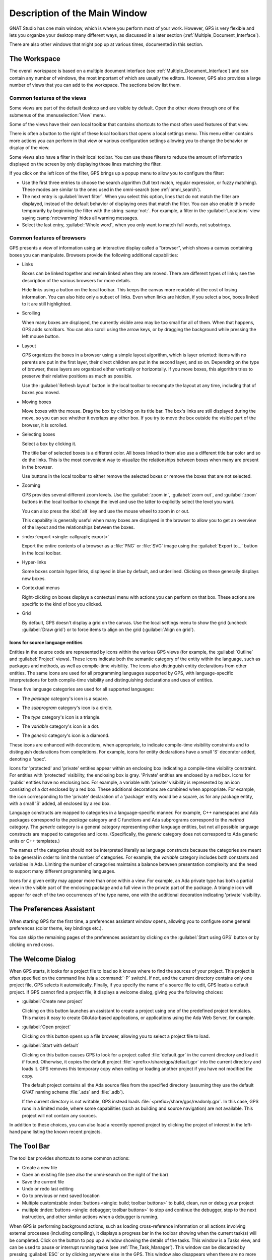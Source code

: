 .. index:: windows; main

******************************
Description of the Main Window
******************************

.. image:: gps-main-window.png

GNAT Studio has one main window, which is where you perform
most of your work.  However, GPS is very flexible and lets you
organize your desktop many different ways, as discussed in a later section
(:ref:`Multiple_Document_Interface`).

There are also other windows that might pop up at various times, documented
in this section.


.. _The_Work_Space:

The Workspace
=============

.. index:: windows; workspace
.. index:: see: desktop; Multiple Document Interface
.. index:: see: MDI; Multiple Document Interface
.. index:: Multiple Document Interface

The overall workspace is based on a multiple document interface (see
:ref:`Multiple_Document_Interface`) and can contain any number of windows,
the most important of which are usually the editors. However, GPS also
provides a large number of views that you can add to the workspace. The
sections below list them.

Common features of the views
----------------------------

.. index:: menu; tools
.. index:: menu; tools --> views

Some views are part of the default desktop and are visible by default.
Open the other views through one of the submenus of the
:menuselection:`View` menu.

.. index:: windows; local toolbar

Some of the views have their own local toolbar that contains shortcuts to
the most often used features of that view.

.. index:: windows; local settings menu

There is often a button to the right of these local toolbars that opens a
local settings menu. This menu either contains more actions you can perform
in that view or various configuration settings allowing you to change the
behavior or display of the view.

.. index:: windows; filter

Some views also have a filter in their local toolbar.  You can use these
filters to reduce the amount of information displayed on the screen by only
displaying those lines matching the filter.

If you click on the left icon of the filter, GPS brings up a popup menu to
allow you to configure the filter:

* Use the first three entries to choose the search algorithm (full text
  match, regular expression, or fuzzy matching). These modes are similar to
  the ones used in the omni-search (see :ref:`omni_search`).

* The next entry is :guilabel:`Invert filter`. When you select this
  option, lines that do not match the filter are displayed, instead of
  the default behavior of displaying ones that match the filter.  You
  can also enable this mode temporarily by beginning the filter with
  the string :samp:`not:`. For example, a filter in the
  :guilabel:`Locations` view saying :samp:`not:warning` hides all warning
  messages.

* Select the last entry, :guilabel:`Whole word`, when you only want to
  match full words, not substrings.


.. _browsers_features:

Common features of browsers
---------------------------

GPS presents a view of information using an interactive display called a
"browser", which shows a canvas containing boxes you can manipulate.
Browsers provide the following additional capabilities:

* Links

  Boxes can be linked together and remain linked when they are moved.  There
  are different types of links; see the description of the various browsers
  for more details.

  Hide links using a button on the local toolbar. This keeps the
  canvas more readable at the cost of losing information.  You can also
  hide only a subset of links. Even when links are hidden, if you select a
  box, boxes linked to it are still highlighted.

* Scrolling

  When many boxes are displayed, the currently visible area may be too
  small for all of them.  When that happens, GPS adds scrollbars. You can
  also scroll using the arrow keys, or by dragging the background while
  pressing the left mouse button.

* Layout

  GPS organizes the boxes in a browser using a simple layout algorithm,
  which is layer oriented: items with no parents are put in the first
  layer, their direct children are put in the second layer, and so
  on. Depending on the type of browser, these layers are organized either
  vertically or horizontally.  If you move boxes, this algorithm tries to
  preserve their relative positions as much as possible.

  Use the :guilabel:`Refresh layout` button in the local toolbar to
  recompute the layout at any time, including that of boxes you moved.

* Moving boxes

  Move boxes with the mouse. Drag the box by clicking on its title
  bar. The box's links are still displayed during the move, so you can see
  whether it overlaps any other box. If you try to move the box outside the
  visible part of the browser, it is scrolled.

* Selecting boxes

  Select a box by clicking it.

  The title bar of selected boxes is a different color.  All boxes linked
  to them also use a different title bar color and so do the links. This is
  the most convenient way to visualize the relationships between boxes when
  many are present in the browser.

  Use buttons in the local toolbar to either remove the selected boxes or
  remove the boxes that are not selected.

* Zooming

  GPS provides several different zoom levels.  Use the
  :guilabel:`zoom in`, :guilabel:`zoom out`, and :guilabel:`zoom` buttons in
  the local toolbar to change the level and use the latter to explicitly
  select the level you want.

  You can also press the :kbd:`alt` key and use the mouse wheel to zoom in
  or out.

  This capability is generally useful when many boxes are displayed in the
  browser to allow you to get an overview of the layout and the
  relationships between the boxes.

* :index:`export <single: callgraph; export>`

  Export the entire contents of a browser as a :file:`PNG` or
  :file:`SVG` image using the :guilabel:`Export to...` button in the
  local toolbar.

* Hyper-links

  Some boxes contain hyper links, displayed in blue by default, and
  underlined.  Clicking on these generally displays new boxes.

* Contextual menus

  Right-clicking on boxes displays a contextual menu with actions you can
  perform on that box.  These actions are specific to the kind of box you
  clicked.

* Grid

  By default, GPS doesn't display a grid on the canvas. Use the local settings
  menu to show the grid (uncheck :guilabel:`Draw grid`) or to force items to
  align on the grid (:guilabel:`Align on grid`).

Icons for source language entities
__________________________________

Entities in the source code are represented by icons within the various GPS
views (for example, the :guilabel:`Outline` and :guilabel:`Project` views).
These icons indicate both the semantic category of the entity within the
language, such as packages and methods, as well as compile-time visibility.
The icons also distinguish entity declarations from other entities.  The
same icons are used for all programming languages supported by GPS, with
language-specific interpretations for both compile-time visibility and
distinguishing declarations and uses of entities.

These five language categories are used for all supported languages:

* The *package* category's icon is a square.

  .. image:: square_x.png

* The *subprogram* category's icon is a circle.

  .. image:: circle_x.png

* The *type* category's icon is a triangle.

  .. image:: triangle_x.png

* The *variable* category's icon is a dot.

  .. image:: dot_x.png

* The *generic* category's icon is a diamond.

  .. image:: diamond_x.png

These icons are enhanced with decorations, when appropriate, to indicate
compile-time visibility constraints and to distinguish declarations from
completions. For example, icons for entity declarations have a small 'S'
decorator added, denoting a 'spec'.

Icons for 'protected' and 'private' entities appear within an enclosing box
indicating a compile-time visibility constraint. For entities with
'protected' visibility, the enclosing box is gray.  'Private' entities are
enclosed by a red box.  Icons for 'public' entities have no enclosing
box. For example, a variable with 'private' visibility is represented by an
icon consisting of a dot enclosed by a red box.  These additional
decorations are combined when appropriate. For example, the icon
corresponding to the 'private' declaration of a 'package' entity would be a
square, as for any package entity, with a small 'S' added, all enclosed by
a red box.

Language constructs are mapped to categories in a language-specific manner.
For example, C++ namespaces and Ada packages correspond to the *package*
category and C functions and Ada subprograms correspond to the *method*
category.  The *generic* category is a general category representing other
language entities, but not all possible language constructs are mapped to
categories and icons.  (Specifically, the *generic* category does not
correspond to Ada generic units or C++ templates.)

The names of the categories should not be interpreted literally as language
constructs because the categories are meant to be general in order to limit
the number of categories.  For example, the *variable* category includes
both constants and variables in Ada. Limiting the number of categories
maintains a balance between presentation complexity and the need to support
many different programming languages.

Icons for a given entity may appear more than once within a view. For
example, an Ada private type has both a partial view in the visible part of
the enclosing package and a full view in the private part of the package.
A triangle icon will appear for each of the two occurrences of the type
name, one with the additional decoration indicating 'private' visibility.

.. index:: preferences assistant
.. index:: windows; preferences assistant
.. _The_Preferences_Assistant:


The Preferences Assistant
=========================

.. image:: preferences_assistant.png

When starting GPS for the first time, a preferences assistant window opens,
allowing you to configure some general preferences (color theme, key bindings
etc.).

You can skip the remaining pages of the preferences assistant by clicking on
the :guilabel:`Start using GPS` button or by clicking on red cross.

.. index:: welcome dialog
.. index:: windows; welcome dialog
.. _The_Welcome_Dialog:


The Welcome Dialog
==================

.. image:: welcome.png
.. index:: command line; -P
.. index:: project; startup

When GPS starts, it looks for a project file to load so it knows where to
find the sources of your project. This project is often specified on the
command line (via a :command:`-P` switch).  If not, and the current
directory contains only one project file, GPS selects it automatically.
Finally, if you specify the name of a source file to edit, GPS loads a
default project.  If GPS cannot find a project file, it displays a welcome
dialog, giving you the following choices:

* :guilabel:`Create new project`

  Clicking on this button launches an assistant to create a project using one
  of the predefined project templates. This makes it easy to create GtkAda-based
  applications, or applications using the Ada Web Server, for example.

.. index:: project; load existing project

* :guilabel:`Open project`

  Clicking on this button opens up a file browser, allowing you to select
  a project file to load.

.. index:: project; default

* :guilabel:`Start with default`

  Clicking on this button causes GPS to look for a project called
  :file:`default.gpr` in the current directory and load it if found. Otherwise,
  it copies the default project :file:`<prefix>/share/gps/default.gpr` into the
  current directory and loads it. GPS removes this temporary copy when exiting
  or loading another project if you have not modified the copy.

  The default project contains all the Ada source files from the specified
  directory (assuming they use the default GNAT naming scheme :file:`.ads` and
  :file:`.adb`).

  If the current directory is not writable, GPS instead loads
  :file:`<prefix>/share/gps/readonly.gpr`. In this case, GPS runs in a limited
  mode, where some capabilities (such as building and source navigation) are not
  available. This project will not contain any sources.

In addition to these choices, you can also load a recently opened project by
clicking the project of interest in the left-hand pane listing the known recent
projects.

.. index:: tool bar
.. _The_Tool_Bar:

The Tool Bar
============

.. image:: toolbar.png
.. image:: toolbar_hud.png

The tool bar provides shortcuts to some common actions:

* Create a new file
* Open an existing file (see also the omni-search on the right of the bar)
* Save the current file
* Undo or redo last editing
* Go to previous or next saved location

* Multiple customizable
  :index:`buttons <single: build; toolbar buttons>`
  to build, clean, run or debug your project

* multiple
  :index:`buttons <single: debugger; toolbar buttons>` to stop and continue
  the debugger, step to the next instruction, and other similar actions
  when a debugger is running.

.. index:: progress bar
.. index:: tool bar; progress bar

When GPS is performing background actions, such as loading cross-reference
information or all actions involving external processes (including compiling),
it displays a progress bar in the toolbar showing when the current task(s) will
be completed. Click on the button to pop up a window showing the details of
the tasks. This window is a Tasks view, and can be used to pause or interrupt
running tasks (see :ref:`The_Task_Manager`). This window can be discarded by
pressing :guilabel:`ESC` or by clicking anywhere else in the GPS. This window
also disappears when there are no more running tasks.

.. index:: omni-search
.. index:: seealso: search; omni-search
.. _omni_search:

The omni-search
===============

.. image:: omnisearch.png

The final item in the toolbar is "omni-search".  Use this to search for
text in various contexts in GPS, such as filenames (for convenient access
to source files), the entities referenced in your application, and your
code.

There are various ways to use the omni-search:

* The simplest way is to click on it and type the pattern you want to
  find. GPS immediately starts searching in the background for possible
  matching open windows, file names, entities, GPS actions, bookmarks, and
  source files. For each context, GPS display how many matches there are in
  that context but only displays the five matches with the highest score.

  Click on the name of context to search only in that context.  For
  example, if GPS shows 20 file names matching your search (while only
  displaying the five first), click on :guilabel:`file names` to view all
  20 names and exclude the results from all the other contexts.  If you
  click on the context again, GPS again displays the results from all
  contexts.

* If you are searching in a single context, GPS defines a number of actions
  to which you can bind key shortcuts via the
  :menuselection:`Edit --> Preferences...` dialog instead of using the
  above procedure. These actions are
  found in the :guilabel:`Search` category and are called :guilabel:`Global
  Search in context:`. GPS includes a :index:`menu <single: menu; Find -->
  find file in project>` for two of them by default: :menuselection:`Find -->
  Find File in Project` searches filenames, :index:`while <single: menu;
  find --> find entity>` :menuselection:`Find --> Find Entity`
  searches all entities defined in your project.


Each context displays its results slightly differently and clicking on a
result has different effects in each context. For example, clicking on a
file name opens the corresponding file, while clicking on an entity jumps
to its declaration and clicking on a bookmark displays the source file
containing the bookmark.

Press :kbd:`enter` at any point to select the top item in the list of
search results.


.. image:: omnisearch-settings.png

.. index:: menu; file --> open from project

You may have no interest in some search contexts.  Disable them by clicking
the :guilabel:`Settings` icon at the bottom-right corner of the completion
popup. The resulting dialog displays a list of all contexts to be searched;
clicking on any of the checkboxes next to the names disables searching that
context.  This list is only displayed when you started the omni-search by
clicking on it in the toolbar. If you started it via :kbd:`shift-F3` or the
equivalent :menuselection:`Find --> Find File in Project...` menu, only a
subset of the settings are displayed.

You can also reorder the contexts from this settings dialog, which affects
the order in which they are searched and displayed. We recommend keeping the
:guilabel:`Sources` context last, because it is the slowest and while GPS
is searching it, cannot search the other, faster, contexts.

In the settings dialog, you can choose whether to display a
:guilabel:`Preview` for the matches. This preview is displayed when you use
the :kbd:`down arrow` key to select some of the search results.  It
displays the corresponding source file or the details for the matching GPS
action or bookmark.  You can also select the number of results to be
displayed for each context when multiple contexts are displayed or the size
of the search field (which depends on how big your screen and the GPS
window are).

One search context looks for file names and is convenient for quickly
opening files. By default, it looks at all files found in any of the source
directories of your project, even if those files are not explicit sources of
the project (for example because they do not match the naming scheme for any
of the languages used by the project). This is often convenient because you
can easily open support files like :file:`Makefiles` or documentation, but
it can also sometimes be annoying if the source directories include too
many irrelevant files. Use the :guilabel:`Include all files from source
dirs` setting to control this behavior.

GPS allows you to choose among various search algorithms:

* :guilabel:`Full Text` checks whether the text you typed appears exactly
  as you specified it within the context (for example, a file name, the
  contents of a file, or the name of an entity).

* :guilabel:`Regular Expression` assumes the text you typed is a valid
  regular expression and searches for it. If it is not a valid regexp, it
  tries to search for the exact text (like :guilabel:`Full Text`).

* :guilabel:`Fuzzy Match` tries to find each of the characters you typed,
  in that order, but possibly with extra characters in between.  This is
  often the fastest way to search, but might requires a bit of getting used
  to. For example, the text :samp:`mypks` matches the file name
  :file:`MY_PacKage.adS` because the letters shown in upper cases are
  contained in the filename.

  When searching within source files, the algorithm is changed slightly, to
  avoid having too many matches. In that context, GPS only allows a close
  approximations between the text you typed and the text it tries to match
  (for example, one or two extra or missing characters).

Select the algorithm to use at the bottom of the popup window containing
the search results.

Once it finds a match, GPS assigns it a score, used to order the results in
the most meaningful way for you. Scoring is based on a number of criteria:

* length of the match

  For example, when searching file names, it is more likely that typing
  'foo' was intended to match 'foo.ads' than 'the_long_foo.ads'.

* the grouping of characters in the match

  As we have seen, when doing a fuzzy match GPS allows extra characters
  between the ones you typed. But the closer the ones you typed are in the
  match result, the more likely it is that this is what you were looking for.

* when was the item last selected

  If you recently selected an item (like a file name), GPS assumes you are
  more likely to want it again and raises its score.


.. index:: views; messages
.. index:: messages
.. index:: console
.. _The_Messages_View:

The :guilabel:`Messages` view
=============================

.. image:: views-messages.png

The :guilabel:`Messages` view, which is read-only, displays information and
feedback about operations, including build output, information about
processes launched, and error messages.

Its local toolbar contains buttons to :guilabel:`Clear` the contents of the
window, as well as :guilabel:`Save` and :guilabel:`Load` from files.  The
latter operation also parses those messages into the :guilabel:`Locations`
window.

The actual output of the compilation is displayed in the
:guilabel:`Messages` view but is also parsed and many of its messages are
displayed more conveniently in the :guilabel:`Locations` view (see
:ref:`The_Locations_View`).  When a compilation finishes, GPS displays the
total elapsed time.

.. index:: menu; tools --> views --> messages

You cannot close the :guilabel:`Messages` view because it might contain
important messages.  If GPS closed it, you can reopen it with the
:menuselection:`View --> Messages` menu.


.. index:: views; locations
.. _The_Locations_View:

The :guilabel:`Locations` View
==============================

.. image:: views-locations.png

GPS uses the :guilabel:`Location` view, which is also read-only, to display
a list of locations in source files (for example, when performing a global
search or displaying compilation results).

It displays a hierarchy of categories, each of which contain files, each,
in turn, containing messages at specific locations. The category describes
the type of messages (for example, search or build results).  If the full
text of a message is too large to be completely shown in the window,
placing the mouse over it pops up a tooltip window with the full text.

Each message in this window corresponds to a line in a source editor.  This
line has been highlighted and has a mark on its left side.  Clicking on a
message brings up an editor pointing to that line.

The :guilabel:`Locations` view provides a local toolbar with the following
buttons:

* :guilabel:`Clear` removes all entries from the view and, depending on
  your settings, may also close the view.

* :guilabel:`Remove` removes the currently selected category, file or
  message as well as the corresponding highlighting in the source editor.

* :guilabel:`Save` saves the contents of the view to a text file for later
  reference.  You cannot load this file back into the :guilabel:`Locations`
  view, but you can load it into the :guilabel:`Messages` view.  However,
  if you plan to reload it later, it is better to save and reload the
  contents of the :guilabel:`Messages` view instead.

* :guilabel:`Expand All` and :guilabel:`Collapse All` shows or hides all
  messages in the view.

* a filter to selectively show or hide some messages.  Filtering is done on
  the text of the message itself (the filter is either text or a regular
  expression).  You can also reverse the filter.  For example, typing
  `warning` in the filter field and reversing the filter :index:`hides
  warning messages <single: build; hiding warning messages>`

The local settings menu contains the following entries:

* :menuselection:`Sort by subcategory`

  Toggle the sorting of messages by sub-categories. This is useful for
  separating warnings from errors in build results. The error messages
  appear first. The default is to sort the message by their location.

* :menuselection:`Sort files alphabetically`

  Sort messages by filenames (sorted alphabetically). The default does not
  sort by filenames to make it easier to manipulate :guilabel:`Locations`
  view while the compilation is proceeding.  (If sorted, the messages might
  be reordered while you are trying to click on them).

* :menuselection:`Jump to first location`

  Every time a new category is created, for example, as a result of a
  compilation or search operation, the first message in that category is
  automatically selected and the corresponding editor opened, and the focus
  is given to the Locations view.

* :menuselection:`Warp around on next/previous`

  Controls the behavior of the :menuselection:`Previous tag` and
  :menuselection:`Next tag` menus (see below).

* :menuselection:`Auto close locations`

  Automatically close this window when it becomes empty.

* :menuselection:`Save locations on exit`

  Controls whether GPS should save and restore the contents of this window
  between sessions.  Be careful, because the loaded contents might not
  apply the next time.  For example, the source files have changed, or
  build errors have been fixed.  So you should not select this option if
  those conditions might apply.

* :menuselection:`Preserve messages`

  Preserve more build errors after recompiling. When the Locations view
  contains build errors, and one of the files is being recompiled, the
  Locations view will now only update the entries for that file,
  rather than removing all build errors.


.. index:: menu; navigate --> previous tag
.. index:: menu; navigate --> next tag

GPS provides two menus to navigate through the locations using the
keyboard: :menuselection:`Navigate --> Previous Tag` and
:menuselection:`Navigate --> Next Tag`. Depending on your settings, they
might wrap around after reaching the first or last message.

You can also bind key shortcuts to these menus via the :menuselection:`Edit
--> Preferences...` menu.

.. index:: codefix
.. index:: build; auto fix errors

In some cases, a wrench icon will be visible on the left of a compilation
message. See :ref:`Code_Fixing` for more information on how to take
advantage of this icon.


.. index:: project view
.. index:: windows; project view
.. _The_Project_View:

The :guilabel:`Project` view
============================

.. image:: project-view.png
.. image:: project-view-flat.png
.. index:: menu; project --> project view
.. index:: menu; tools --> views --> project

The project view displays a representation of the various components of
your project.  By default, it is displayed on the left side of the
workspace.  Select it using the :menuselection:`View --> Project` menu.

.. index:: drag-and-drop

On Windows, you can drop files (for example, from Windows Explorer) into
the project view. If you drop a project file, GPS loads it and it replaces
the current project; if you drop a source file, GPS opens it in a new
editor.

.. index:: search; interactive search in trees
.. _Interactive_Search:

The project view, combined with the file and outline view, provide an
interactive search capability allowing you to quickly search information
currently displayed.  Start typing the text to search when the view has the
focus.  Note that the contents of the :guilabel:`Project` view are computed
lazily, so not all files are known to this search capability before they have
been opened.

This search opens a small window at the bottom of the view where you can
interactively type names.  The first matching name in the tree is selected
when you type it.  Use the :kbd:`up` and :kbd:`down` keys to navigate
through all the items matching the current text.

The various components displayed in the project view are:

*projects*

  Each source file you are working with is part of a project.  Projects are
  a way to record the switches to use for the various tools as well as a
  number of other properties such as the naming schemes for the sources.
  They can be organized into a project hierarchy where a root project can
  import other projects, each with their own set of sources (see
  :ref:`The_Welcome_Dialog` for details on how projects are loaded in GPS).

  The :guilabel:`Project` view displays this project hierarchy: the top
  node is the root project of your application (usually where the source
  file that contains the main subprogram will be located). A node is
  displayed for each imported project and recursively for other imported
  projects.  If a project is imported by several projects, it may appear
  multiple times in the view,

  If you edited the :index:`project <single: projects; limited with>`
  manually and used the :command:`limited with` construct to create cycles
  in the project dependencies, the cycle will expand infinitely. For
  example, if project :file:`a` imports project :file:`b`, which in turn
  imports project :file:`a` through a :command:`limited with` clause, then
  expanding the node for :file:`a` shows :file:`b`. In turn, expanding the
  node for :file:`b` shows a node for :file:`a`, and so on.

  An icon with a pen mark is displayed if the project was modified but not
  saved yet. You can save it at any time by right-clicking the icon.  GPS
  either reminds you to save it before any compilation or saves it
  automatically, depending on your preference settings.

  GPS provides a second display for this project view, which lists all
  projects with no hierarchy: all projects appear only once in the view, at
  the top level. You may find this display useful for deep project
  hierarchies, where it can make it easier to find projects. Activate this
  display using the local settings menu to the right of the
  :guilabel:`Project` view toolbar.

  .. index:: project view; flat view

*directories*

  The files in a project are organized into several directories on
  disk. These directories are displayed under each project node in the
  :guilabel:`Project` view

  .. index:: project view; absolute paths

  You choose whether to see the absolute path names for the directories or
  paths relative to the location of the project by using the local settings
  menu :menuselection:`Show absolute paths` of the :guilabel:`Project`
  view. In all cases, the tooltip displayed when the mouse hovers over a
  file or directory shows the full path.

  Special nodes are created for object and executables directories. No
  files are shown for these.

  .. index:: Show hidden directories

  Use the local setting :guilabel:`Show hidden directories` to select the
  directories to be considered hidden. Use this to hide version control
  directories such as :file:`CVS` or :file:`.svn`.

*files*

  Source files are displayed under the node corresponding to the directory
  containing the file.  Only the source files actually belonging to the
  project (i.e. are written in a language supported by that project and
  follow its naming scheme) are visible.  For more information on supported
  languages, see :ref:`Supported_Languages`.  A file might appear multiple
  times in the :guilabel:`Project` view if the project it belongs to is
  imported by several other projects.

  You can drag a file into GPS. This opens a new editor if the file is not
  already being edited or moves to the existing editor otherwise.  If you
  press :kbd:`shift` while dragging the file and it is already being edited,
  GPS creates a new view of the existing editor.

*entities*

  If you open the node for a source file, the file is parsed by a fast
  parsers integrated in GPS so it can show all entities declared in the
  file. These entities are grouped into various categories that depend on
  the language. Typical categories include subprograms, packages, types,
  variables, and tasks.

  Double-clicking on a file or clicking on any entity opens an editor or
  display showing, respectively, the first line in the file or the line on
  which the entity is defined.

.. index:: search; project view
.. index:: menu; navigate --> find or replace

If you open the search dialog via the :menuselection:`Find --> Find...` menu,
you can search for anything in the :guilabel:`Project`
view, either a file or an entity.  Searching for an entity can be slow if
you have many files and/or large files.

.. index:: locate in project view

GPS also provides a contextual menu, called :menuselection:`Locate in
Project View`, in source editors. This automatically searches for the first
entry in this file in the :guilabel:`Project` view. This contextual menu is
also available in other modules, for example when selecting a file in the
:guilabel:`Dependency` browser.

.. index:: project; reload

The local toolbar of the :guilabel:`Project` view contains a button to
reload the project.  Use this when you have created or removed source files
from other applications and want to let GPS know there might have been
changes on the file system that impact the contents of the current project.

.. index:: menu;project --> edit project properties

It also includes a button to graphically edit the attributes of the
selected project, such as the tool switches or the naming schemes. It
behaves similarly to the :menuselection:`Edit --> Project
Properties...` menu. See :ref:`The_Project_Properties_Editor` for more
information.

If you right click a project node, a contextual menu appears which
contains, among others, the following entries that you can use to
understand or modify your project:

* :menuselection:`Show projects imported by...`
* :menuselection:`Show projects depending on...`

  Open a new window, the :guilabel:`Project` browser, which displays
  graphically the relationships between each project in the hierarchy (see
  :ref:`The_Project_Browser`).

* :menuselection:`Project --> Properties`

  :index:`Opens <single: menu; project --> edit project properties>`
  a new dialog to interactively edit the attributes of the project
  (such as tool switches and naming schemes) and is similar to the local
  toolbar button.

* :menuselection:`Project --> Save project...`

  :index:`Saves <single: project; saving>` a single project in the
  hierarchy after you modified it. Modified but unsaved projects in the
  hierarchy have a special icon (a pen mark on top of the standard
  icon). If you would rather :index:`save all <single: menu; project -->
  save_all>` modified projects in a single step, use the menu bar item
  :menuselection:`Project --> Save All`.

  Any time you modify one or more projects, the contents of the project
  view is automatically refreshed, but no project is automatically
  saved. This provides a simple way to temporarily test new values for the
  project attributes.  Unsaved modified projects are shown with a special
  icon in the project view, a pen mark on top of the standard icon:

  .. image:: project-modified.jpg

* :menuselection:`Project --> Edit source file`

  Loads the project file into an editor so you can edit it.  Use this
  if you need to access some features of the project files that are not
  accessible graphically (such as rename statements and variables).

* :menuselection:`Project --> Dependencies`

  Opens the dependencies editor for the selected project
  (see :ref:`The_Project_Properties_Editor`).

* :menuselection:`Project --> Add scenario variable`

  Adds new scenario variables to the project (see
  :ref:`Scenarios_And_Configuration_Variables`). However, you may find it
  more convenient to use the :guilabel:`Scenario` view for this purpose.

.. highlight:: python

All the entries in the local settings menu can be manipulated via python
extensions, which might be useful when writing your own plugins. Here are
examples on how to do that::

    # The 'Show flat view" local setting
    GPS.Preference('explorer-show-flat-view').set(True)

    # The 'Show absolute paths" local setting
    GPS.Preference('explorer-show-absolute-paths').set(True)

    # The 'Show hidden directories' local setting
    GPS.Preference('explorer-show-hidden-directories').set(True)

    # The 'Show empty directories' local setting
    GPS.Preference('explorer-show-empty-directories').set(True)

    # The 'Projects before directories' local setting
    GPS.Preference('explorer-show-projects-first').set(True)

    # The 'Show object directories' local setting
    GPS.Preference('explorer-show-object-dirs').set(True)

    # The 'Show runtime files' local setting
    GPS.Preference('explorer-show-runtime').set(True)

    # The 'Group by directories' local setting
    GPS.Preference('explorer-show-directories').set(True)


.. index:: windows; learn view
.. _The_Learn_View:

The :guilabel:`Learn` view
============================

.. image:: learn_view.png

The :guilabel:`Learn` view's purpose is to help users to familiarize with GPS.

In particular the :guilabel:`Learn` view displays a list of the most commonly
used and useful GPS actions, with their optional key shortcut.

The actual contents of the :guilabel:`Learn` view is filtered depending on the
current context: for instance, the actions related to text editing will only
be listed when an editor is focused. Same thing when it comes to debugging:
the actions related to debugging will only be displayed when a debugger is
running, etc.
This way, you will be able to discover which actions can be executed in a
given context.

Single-clicking on a particular action will display the associated
documentation, providing more details on what the action actually does. You
can also double-click on it if you want to actually run it.


.. index:: project; scenario variables
.. index:: windows; scenario view
.. index:: project; scenario variable
.. _Scenario_View:

The :guilabel:`Scenario` view
=============================

.. image:: views-scenario.png

As described in the GNAT User's Guide, project files can be configured
through external variables (typically environment variables). This means
the exact list of source files or the exact switches used to compile the
application can be changed when the value of these external variables is
changed.

GPS provides a simple access to these variables, through a view called the
:guilabel:`Scenario` view. These variables are called `Scenario Variables`,
since they provide various scenarios for the same set of project files.

Each such variable is listed on its own line along with its current value.
Change the current value by clicking on it and selecting the new value
among the ones that pop up.

Across sessions, GPS will remember the values you set for scenario variables.
On startup, the initial values of the scenario variables come, in decreasing
order of priority:

* from the :file:`-X` command line arguments;
* from existing environment variables;
* from the value you set in a previous GPS session;
* from the default set in the project file;
* or else defaults to the first valid value for this variable

Whenever you change the value of any variable, GPS automatically recomputes
the project and dynamically changes the list of source files and
directories to reflect the new status of the project. Starting a new
compilation at that point uses the new switches, and all aspects of GPS are
immediately changed to reflect the new setup.

Create new scenario variables by selecting the :guilabel:`+` icon in the
local toolbar of the :guilabel:`Scenario` view.  Edit the list of possible
values for a variable by clicking on the :guilabel:`edit` button in that
toolbar.  Delete a variable by clicking on the :guilabel:`-` button.

Each of these changes impacts the actual project file (:file:`.gpr`), so
you might not want to make them if you wrote the project file manually
since the impact can be significant.

.. index:: build; build modes

The first line in the :guilabel:`Scenario` view is the current mode. This
impacts various aspects of the build, including compiler switches and
object directories (see :ref:`The_Build_Mode`).  Like scenario variables,
change the mode by clicking on the value and selecting a new value in the
popup window.

If you are not using build modes and want to save some space on the screen,
use the local settings menu :menuselection:`Show build modes` to disable
the display.


.. index:: windows; files view
.. _The_File_View:

The :guilabel:`Files` View
==========================

.. image:: file-view.png
.. index:: menu; tools --> views --> files

In addition to the :guilabel:`Project` view, GPS also provides a
:guilabel:`Files` view through the :menuselection:`View --> Files` menu.

In this view, directories are displayed exactly as they are organized on the
disk (including Windows drives).  You can also explore each source file
explored as described in :ref:`The_Project_View`.  You can also drop files
into the :guilabel:`Files` view to conveniently open a file.

By default, the :guilabel:`Files` view displays all files on disk. You can
set filters through the local settings menu to restrict the display to the
files and directories belonging to the project (use the
:menuselection:`Show files from project only` menu).


.. index:: windows, windows view
.. _The_Windows_View:

The :guilabel:`Windows` view
============================

.. image:: views-windows-flat.png
.. image:: views-windows-notebooks.png
.. index:: menu; tools --> views --> windows

The :guilabel:`Windows` view displays the currently opened windows.  Open
it via the :menuselection:`View --> Windows` menu.

In the contextual menu, you can configure the display in one of two ways:

* Sorted alphabetically
* Organized by notebooks, as in the GPS window itself. This view
  is particularly useful if you have many windows open.

You can also choose, through the local configuration menu, whether only source
editors should be visible or whether all windows should be displayed.

This view allows you to quickly select and focus on a particular window by
clicking the corresponding line. If you leave the button pressed, you can
drag the window to another place on the desktop (see the description of the
:ref:`Multiple_Document_Interface`)

Select multiple windows by clicking while pressing the control or shift keys.
You can then click in on the first button in the local toolbar to close all
selected windows at once, which is a fast way to clean up your desktop after
you have finished working on a task.


.. index:: windows, outline
.. index:: outline view
.. _The_Outline_View:

The :guilabel:`Outline` view
============================

.. image:: views-outline-default.png
.. image:: views-outline-flat-group.png
.. image:: outline-view3.png
.. index:: menu; tools --> views --> outline

The :guilabel:`Outline` view, which you activate through the
:menuselection:`View --> Outline` menu, shows the contents of
the current file.

Exactly what is displayed depends on the language of the file. For Ada, C
and C++ files, this view displays the list of entities declared at the
global level in your current file (such as Ada packages, C++ classes,
subprograms, and Ada types).  This view is refreshed whenever the current
editor is modified.

Clicking on any entity in this view automatically jumps to the
corresponding line in the file (the spec or the body).

The local settings menu contains multiple check boxes you can use to alter
how the outline view is displayed:

* :guilabel:`Show profiles`

  Indicates whether the list of parameters of the subprograms should be
  displayed. This is particularly useful for languages allowing overriding
  of entities.

* :guilabel:`Show types`, :guilabel:`Show objects`, :guilabel:`Show tasks,
  entries, and protected types`, :guilabel:`Show with clauses`

  Controls the display of the specified categories of entities.

* :guilabel:`Show specifications`

  Indicates whether GPS displays a line for the specification (declaration)
  of entities in addition to the location of their bodies.

* :guilabel:`Sort alphabetically`

  Controls the order in which the entities are displayed (either
  alphabetically or in the same order as in the source file).

* :guilabel:`Flat View`

  Controls whether the entities are always displayed at the top level of
  the outline view. When disabled, nested subprograms are displayed below
  the subprogram in which they are declared.

* :guilabel:`Group spec and body`

  Displays up to two icons on each line (one for the spec and one for the
  body if both occur in the file).  Click on one of the icons to go
  directly to that location. If you click on the name of the entity, you are
  taken to its declaration unless it is already the current location in the
  editor, in which case you are taken to its body.

* :guilabel:`Group names by category`

  With this option enabled it is possible to collapse each entity type
  (package, type, pragma, sub-program, etc.) to a single line in the
  Outline View. This works only in Flat View mode, so turning this option
  on makes the Flat View automatically enabled.

* :guilabel:`Dynamic link with editor`

  Causes the current subprogram to be selected in the outline view each
  time the cursor position changes in the current editor.  This option
  will slow down GPS.


.. index:: windows; clipboard
.. _The_Clipboard_View:

The :guilabel:`Clipboard` view
==============================

.. image:: views-clipboard.png

GPS has an advanced mechanism for handling copy/paste operations.

.. index:: preferences; clipboard size
.. index:: menu; edit --> copy
.. index:: menu; edit --> cut

When you click the :menuselection:`Edit --> Copy` or :menuselection:`Edit
--> Cut` menu, GPS adds the current selection to the clipboard.  However,
unlike many applications, GPS does not discard the previous contents of the
clipboard, but instead saves it for future use.  By default, up to 10
entries are saved, but you can change that number using the
:guilabel:`Clipboard Size` preference.

.. index:: menu; edit --> paste
.. index:: menu; edit --> paste previous

When you select the :menuselection:`Edit --> Paste` menu, GPS pastes the
last entry added to the clipboard at the current location in the editor.
If you then immediately select :menuselection:`Edit --> Paste Previous`,
this newly inserted text is removed and GPS instead inserts the second to
last entry.  You can keep selecting the same menu to insert progressively
older entries.

This mechanism allows you to copy several noncontiguous lines from one
place in an editor, switch to another editor, and paste all those lines
without having to go back and forth between the two editors.

.. index:: menu; tools --> views --> clipboard

The :guilabel:`Clipboard` view graphically displays what is currently stored
in the clipboard. Open it via the :menuselection:`View --> Clipboard` menu.

That view displays a list of entries, each of which is associated with one
level of the clipboard. The text displayed for each entry is its first line
containing non blank characters with leading characters omitted. GPS
prepends or appends :samp:`[...]` if the entry is truncated.  If you hover
over an entry, a tooltip pops up displaying all lines in the entry.

In addition, one entry has an arrow on its left. This indicates the entry
to be pasted if you select the :menuselection:`Edit --> Paste` menu. If you
instead select the :menuselection:`Edit --> Paste Previous` menu, the entry
below that is inserted instead.

If you double-click any of these entries, GPS inserts the corresponding
text in the current editor and makes the entry you click current, so
selecting :menuselection:`Edit --> Paste` or the equivalent shortcut will
insert that same entry again.

The local toolbar in the clipboard view provides two buttons:

* :guilabel:`Append To Previous`.

  The selected entry is appended to the one below and removed from the
  clipboard so that selecting :menuselection:`Edit --> Paste` pastes the
  two entries simultaneously.  Use this when you want to copy lines from
  separate places in a file, merge them, and paste them together one or
  more times later, using a single operation.

* :guilabel:`Remove`.

  The selected entry is removed from the clipboard.

The :guilabel:`Clipboard` view content is preserved between GPS sessions.
However very large entries are removed and replaced with an entry saying
"[Big entry has been removed]".

.. index:: windows; call trees

The :guilabel:`Call trees` view
===============================

The :guilabel:`Call tree` view displays information about what subprograms are
called by a given entity, and what entities are calling a given subprogram.

Some references are displayed with an additional "(dispatching)" text,
which indicates the call to the entity is not explicit in the sources but
could potentially occur through dynamic dispatching.  (This depends on what
arguments are passed to the caller at run time; it is possible the
subprogram is in fact never called.)

.. index:: contextual menu; called by

.. image:: views-call_tree.png

The :guilabel:`Call trees` are displayed when you select one of the
contextual menus :menuselection:`<entity> calls` and
:menuselection:`<entity> is called by`. Every time you select one of
these menus, a new view is opened to display that entity.

Expand a node from the tree by clicking on the small expander arrow on the
left of the line.  Further callgraph information is computed for the
selected entity, making it very easy to get the information contained in a
full callgraph tree.  Closing and expanding a node again recomputes the
callgraph for the entity.

The right side of the main tree contains a list displays the locations of
calls for the selected entity.  Click on an entry in this list to open an
editor showing the corresponding location.

The :guilabel:`Call tree` supports keyboard navigation: :kbd:`Up` and
:kbd:`Down` keys navigate between listed locations, :kbd:`Left` collapses
the current level, :kbd:`Right` expands the current level, and
:kbd:`Return` jumps to the currently selected location.

The contents of the calltree is not restored when GPS is restarted because
its contents might be misleading if the sources have changed.

The local toolbar provides the following buttons:

* :guilabel:`Clear`

  Remove all entries from the Call Trees View.

* :guilabel:`Remove entity`

  Remove the selected entity from the Call Trees View.

* :guilabel:`Collapse all`

  Collapse all the entities in the Call Trees View.

.. index:: windows; bookmarks
.. index:: bookmark
.. _Bookmarks:

The :guilabel:`Bookmarks` view
==============================

Basic usage: Creating a new bookmark
------------------------------------

The basic usage of bookmarks is as follows: you open a source editor and
navigate to the line of interest. You can then create a new bookmark by either
using the menu :menuselection:`Navigate --> Add Bookmark` or by opening the
:guilabel:`Bookmarks` view (:menuselection:`View --> Bookmarks`) and
then clicking on the [+] button in the local toolbar. In both cases, the
:guilabel:`Bookmarks` view is opened, a new bookmark is created and selected so
that you can immediately change its name.

.. image:: bookmark_create.png
   :width: 300px
   :align: center

The default name of bookmark is the name of the enclosing subprogram and the
initial location of the bookmark (`file:line`). But you can start typing a new
name, and press Enter to finally create the bookmark.

In practice, this is really just a few clicks (one of the menu and press
:kbd:`Enter` to use the new name), or even just two key strokes if you have set
a keyboard shortcut for the menu, via the Preferences dialog.

At any point in time, you can rename an existing bookmark by either clicking on
the button in the local toolbar, or simply with a long press on the bookmark
itself.

Note the goto icon on the left of the editor line 1646, which indicates there
is a bookmark there, as well as the colored mark in the editor scrollbar that
helps navigate in the file.

Even though the default name of the bookmark includes a file location, the
major benefit of the bookmarks is that they will remain at the same location as
the text is edited. In our example, if we add a new subprogram before
`Display_Splash_Screen`, the bookmark will still point at the line containing
the call to `Gtk_New`, even though that line might now be 1700 for instance.

Of course, GPS is not able to monitor changes that you might do through other
editors, so in this case the marks might be altered and stop pointing to the
expected location.

Adding more bookmarks
---------------------

We can create any number of bookmarks, and these have limited impact on
performance. So let's do that and create a few more bookmarks, in various
files. As you can see in the scrollbar of the editor, we have two bookmarks set
in the file bookmark_views.adb, and we can easily jump to them by clicking on
the color mark.

.. image:: bookmark_add.png
   :width: 300px
   :align: center

But of course, it is much simpler to double-click inside the
:guilabel:`Bookmarks` view itself, on the bookmark of interest to us.

At this point, we have a rather long unorganized list of bookmarks, let's
improve.

Organizing bookmarks into groups
--------------------------------

When we create new bookmarks, GPS adds them at the top of the list. We might
want to organize them differently, which we can do simply with a drag and drop
operation: select the bookmark, keep the mouse pressed, and move it to a better
place in the list.

.. image:: bookmark_organize.png
   :width: 300px
   :align: center

Things become more interesting when you drop a bookmark on top of another one.
In this case, GPS creates a group that contains the two bookmarks (and that
basically behaves like a folder for files). The group is immediately selected
so that you can rename it as you see fit.

In our example, we created two groups, corresponding to two features we are
working on.

Groups can be nested to any depth, providing great flexibility. So let's create
two nested groups, which we'll name TODO, beneath the two we have created. This
is a great way to create a short todo list: one top-level group for the name of
the feature, then below one group for the todo list, and a few additional
bookmarks to relevant places in the code.

.. image:: bookmark_unattached.png
   :width: 300px
   :align: center

To create these additional groups, we will select the Source editor group, then
click on the :guilabel:`Create New Group` button in the local toolbar, and type
"TODO<enter>". This will automatically add the new group beneath Source editor.
Let's do the same for the bookmarks groups. These two groups are empty for now.

Let's add new entries to them. if we already know where code should be added to
implement the new todo item, we can do as before: open the editor, select the
line, then click on the :guilabel:`[+]` button. Most often, though, we don't
yet know where the implementation will go.

So we want to create an unattached bookmark. Using the name bookmark here is
really an abuse of language, since these have no associated source location.
But since they are visible in the :guilabel:`Bookmarks` view, it is convenient
to name them bookmarks.

To create them, let's select one of the TODO groups, then select the
:guilabel:`Create Unattached Bookmark` in the local toolbar, and immediately
start typing a brief description of the todo. As you can see in the screenshot,
these bookmarks do not have a goto icon, since you cannot double click on them
to jump to a source location.

When you :guilabel:`delete` a group, all bookmarks within are also deleted. So
once you are done implementing a feature, simply delete the corresponding group
to clean up the bookmarks view.

Adding notes
------------

The short name we gave the bookmark is not enough to list all the great ideas
we might have for it. Fortunately, we can now add notes to bookmarks, as a way
to store more information.

.. image:: bookmark_note.png
   :width: 300px
   :align: center

Let's select the "write a blog post" item, then click on the :guilabel:`Edit
Note` button in the local toolbar. This opens a small dialog with a large text
area where we can type anything we want. Press :guilabel:`Apply` to save the
text.

Note how a new tag icon was added next to the bookmark, to indicate it has more
information. You can view this information in one of three ways:

  * select the bookmark, and click again on the :guilabel:`Edit Note` button as before

  * :guilabel:`double-click` on the tag icon.

  * leave the mouse hover the bookmark line. This will display a tooltip with
    extra information on the bookmark: its name, its current location and any
    note it might have. This is useful if you only want to quickly glance at
    the notes for one or more bookmarks

Add note with drag and drop
---------------------------

Sometimes, though, you want to associate code with the note (i.e. the bookmark
should not only point to a location, but you also want to remember the code
that was in that location). The simplest to do this is to select the text in
the editor, and then drag and drop the selected text directly onto the
bookmark. This will create a note (if needed) or add to the existing note the
full selected text.

.. image:: bookmark_drag_text.png
   :width: 300px
   :align: center

In the tooltips, we use a non-proportional font, so that the code is properly
rendered and alignment preserved.

Filtering bookmarks
--------------------

If you start creating a lot of bookmarks, and even if you have properly
organized them into groups, it might become difficult to find them later on. So
we added a standard filter in the local toolbar, like was done already for a
lot of other views. As soon as you start typing text in that filter, only the
bookmarks that match (name, location or note) are left visible, and all the
others are hidden.

.. image:: bookmark_filter.png
   :width: 300px
   :align: center

Favorite files
--------------

GPS provides a large number of ways to navigate your code, and in particular to
open source files. The most efficient one is likely the omni-search (the search
field at the top-right corner).

.. image:: bookmark_file.png
   :width: 300px
   :align: center

But some users like to have a short list of favorite files that they go to
frequently. The :guilabel:`Bookmarks` view can be used to implement this.

Simply create a new group (here named `Favorite` files), and create one new
bookmark in this group for each file you are interested in. I like to create
the bookmark on line 1, but I always remove the line number indication in the
name of the bookmark since the exact line is irrelevant here.


.. index:: consoles; python console
.. index:: consoles; shell console
.. index:: python; console
.. _The_Python_Console:

The :guilabel:`Python` Console
==============================

.. image:: shell-window.png
.. image:: python-window.png

These consoles provide access to the various scripting languages supported
by GPS, allowing you to type interactive commands such as editing a file or
compiling without using the menu items or the mouse.

.. index:: menu; tools --> consoles --> Python

The menu :menuselection:`View --> Python` opens the python
console. Python is the preferred language to customize GPS (many more
details will be provided in later sections of this documentation).  The
console is mostly useful for testing interactive commands before you use
them in your own scripts.

See :ref:`Scripting_GPS` for more information on using scripting languages
within GPS.

Both consoles provide a history of previously typed commands.  Use the
:kbd:`up` and :kbd:`down` keys to navigate through the command history.


.. index:: consoles; os shell
.. index:: bash
.. index:: vi
.. index:: plugins; shell.py

The OS Shell Console
====================

.. image:: os_shell-window.png
.. index:: menu; tools --> consoles --> OS Shell

GPS also provides an OS shell console, providing an access to the underlying
OS shell (as defined by the :samp:`{SHELL}` or :samp:`{COMSPEC}`
environment variables).

Open this console via the :menuselection:`View --> OS Shell`
menu, which is available only if the plugin :file:`shell.py` was loaded in
GPS (the default).  Check the documentation of that plugin, which lists a
few settings that might be useful.

This console behaves like the standard shell on your system, including
support for ANSI sequences (and thus color output). For example, it has
been used to run :program:`vi` within GPS.


.. index:: run
.. index:: build; executing application
.. index:: windows; execution window
.. _The_Execution_Window:

The Execution window
====================

.. index:: menu; build --> run

When a program is launched using the :menuselection:`Build --> Run` menu,
GPS creates a new execution window allowing input and output for the
program.  To allow post-mortem analysis and copy/pasting, GPS does not close
execution windows when the program terminates; you must close them
manually.  If you try to close the execution window while the program is
still running, GPS displays a dialog window asking if you want to kill it.


.. index:: tasks
.. index:: windows; tasks view
.. _The_Task_Manager:

The :guilabel:`Tasks` view
============================

.. image:: task-manager.png

The :guilabel:`Tasks` view displays all running GPS
operations currently running in the background, such as builds,
searches, or VCS commands.

For each task, the :guilabel:`Tasks` view displays its status and current
progress.  Suspend the execution of a task by clicking the small
:guilabel:`pause` button next to the task. Or kill a task by clicking the
:guilabel:`interrupt` button.

.. index:: menu; view --> tasks

Open the :guilabel:`Tasks` view by double clicking on the progress bar in
the main toolbar or using the :menuselection:`View --> Tasks`
menu.  You can move it placed anywhere on your desktop.

.. image:: task-manager-exit.png

If there are tasks running when exiting GPS, it displays a window showing
those tasks. You can kills all remaining tasks and exit by pressing the
confirmation button or continue working in GPS by pressing the
:guilabel:`Cancel` button.


.. index:: windows; project browser
.. index:: project; viewing dependencies
.. _The_Project_Browser:

The :guilabel:`Project Browser`
===============================

.. image:: project-browser.png

The :guilabel:`Project` browser shows the dependencies between all projects
in the project hierarchy. Two items in this browser are linked if one of
them imports the other.

Access it through the contextual menu in the :guilabel:`Project` view by
selecting the :menuselection:`Show projects imported by...` menu when
right-clicking on a project node.

Click on the left arrow in the title bar of a project to display all
projects that import that project.  Click on the right arrow to display all
projects imported by that project.

Right-clicking on a project brings up a menu containing several items. Most
are added by the project editor and provide direct access to such features
as editing the properties of the project, adding dependencies.

Some items in the menu are specific to the :guilabel:`Project Browser`:

* :menuselection:`Locate in Project View`

  Switch the focus to the :guilabel:`Project` view and highlight the first
  project node matching the project.  This is a convenient way to get
  information such as the list of directories or source files for a
  project.

* :menuselection:`Show projects imported by...`

  Like the right arrow in the title bar, displays all the projects in the
  hierarchy that are directly imported by the selected project.

* :menuselection:`Show projects imported by ... (recursively)`

  Display all dependencies recursively for the project (i.e., the projects
  it imports directly and the projects they import).

* :menuselection:`Show projects importing...`

  Like the left arrow in the title bar, display all the projects that
  directly import the selected project.

See also :ref:`browsers_features` for more capabilities of the GPS browsers.


.. index:: views; dependency browser
.. index:: project; dependencies
.. _The_Dependency_Browser:

The :guilabel:`Dependency Browser`
==================================

.. image:: dependency-browser.png

The dependency browser displays dependencies between source files. Each
item in the browser represents one source file.  Click on the right arrow
in the title bar to display the list of files the selected file depends
on. A file depends on another if it explicitly imports it (:command:`with`
statement in Ada, or :command:`#include` in C/C++).  Implicit dependencies
are currently not displayed in this browser since you can access that
information by opening the direct dependencies.  Click on the left arrow in
the title bar to display the list of files that depend on the selected
file.

This browser is accessible through the contextual menu in the
:guilabel:`Project` view by selecting one of the following entries:

* :menuselection:`Show dependencies for ...`

  Like clicking on the right arrow for a file already in the browser,
  displays the direct dependencies for that file.

* :menuselection:`Show files depending on ...`

  Like clicking on the left arrow for a file already in the browser,
  displays the list of files that directly depend on that file.

The background contextual menu in the browser adds a few entries to the
standard menu:

* :menuselection:`Open file...`

  Display an external dialog where you can select the name of a file to
  analyze.

* :menuselection:`Recompute dependencies`

  Check that all links displays in the dependency browser are still
  valid. Any that not are removed. The arrows in the title bar are also
  reset if new dependencies were added for the files.  Also recompute the
  layout of the graph and changes the current position of the boxes.
  However, the browser is not refreshed automatically, since there are many
  cases where the dependencies might change.

* :menuselection:`Show system files`

  Indicates whether standard system files (runtime files for instance in
  the case of Ada) are displayed in the browser. By default, these files
  are only displayed if you explicitly select them through the
  :menuselection:`Open file` menu or the contextual menu in the project
  view.

* :menuselection:`Show implicit dependencies`

  Indicates whether implicit dependencies should also be displayed for
  files. Implicit dependencies are ones required to compile the selected
  file but not explicitly imported through a :command:`with` or
  :command:`#include` statement. For example, the body of a generic in Ada is
  an implicit dependency.  Whenever an implicit dependency is modified, the
  selected file should be recompiled as well.

The contextual menu available by right clicking on an item also contain
these entries:

* :menuselection:`Analyze other file`

  Open a new item in the browser, displaying the files associated with the
  selected one. In Ada, this is the body if you clicked on a spec file, or
  vice versa. In C, it depends on the naming conventions you specified in
  the project properties, but it generally goes from a :file:`.h` file to a
  :file:`.c` file and back.

* :menuselection:`Show dependencies for ...`

  These have the same function as in the project view contextual menu

See also :ref:`browsers_features` for more capabilities of GPS browsers.


.. index:: windows; elaboration circularities
.. index:: build; elaboration circularities
.. _Elaboration_Cycles_Browser:

The :guilabel:`Elaboration Circularities` browser
=================================================

.. image:: elaboration-graph.png

GPS detects elaboration cycles reported by build processes and constructs a
visual representation of elaboration dependencies in an
:guilabel:`Elaboration Cycles` browser.

This visual representation depicts program units as items in the browser
and direct dependencies between program units as links.  All units involved
in a dependency cycle caused by the presence of a :command:`pragma
Elaborate_All` (whether explicit or implicit) are also presented and
connected by links labeled "body" and "with".

.. index:: preferences; browsers --> show elaboration cycles

The preference :menuselection:`Browsers --> Show elaboration cycles` controls
whether to automatically create a graph from cycles listed in build output.

See also :ref:`browsers_features` for more capabilities of GPS browsers.


.. index:: windows; entity browser
.. _Entity_Browser:

The :guilabel:`Entity` browser
==============================

.. image:: entity-browser.png

The :guilabel:`Entity` browser displays static information about any source
entity.  What is displayed for each entity depends on the type of the
entity, but are normally other entities.  For example:

* :samp:`Ada record / C struct`

  The list of fields is displayed.

* :samp:`Ada tagged type / C++ class`

  The list of attributes and methods is displayed.

* :samp:`Subprograms`

  The list of parameters is displayed

* :samp:`Packages`

  The list of all the entities declared in that package is displayed

Access this browser via the :menuselection:`Browsers --> Examine entity`
contextual menu in the project view and source editor when clicking on an
entity.

Most entities displayed are clickable (by default, they appear as
underlined blue text). Clicking on one opens a new item in the entity
browser for the selected entity.

You can display the parent entities for an entity. For example, in a C++
class or Ada tagged type, this is the type it derives from.  Display the
parent by clicking on the up arrow in the title bar of the entity.

Similarly, you can display child entities (for example, types that derive
from the item) by clicking on the down arrow in the title bar.

An extra button appears in the title bar for the C++ class or Ada tagged
types that toggles whether the inherited methods (or primitive operations
in Ada) should be displayed. By default, only new methods, or ones that
override an inherited one, are displayed. The parent's methods are not
shown unless you click on this button.

See also :ref:`browsers_features` for more capabilities of GPS browsers.


.. index:: file selector
.. index:: Windows
.. _The_File_Selector:

The File Selector
=================

.. image:: open-file.png

The file selector is a dialog used to select a file. On Windows, the
default is to use the standard file selection widget. On other platforms,
the file selector provides the following contents:

* A tool bar on the top consists of five buttons:

  - :guilabel:`left arrow` go back in the list of directories visited
  - :guilabel:`right arrow` go forward
  - :guilabel:`up arrow` go to parent directory
  - :guilabel:`refresh` refresh the contents of the directory
  - :guilabel:`home` go to home directory (value of the HOME environment
    variable, or :file:`/` if not defined)

* A list with the current directory and the last directories explored.
  Modify the current directory by modifying the text entry and pressing
  :kbd:`Enter` or by clicking on the right arrow and choosing a previous
  directory in the pop down list displayed.

* A directory tree.  Open or close directories by clicking on the
  :guilabel:`+` and :guilabel:`-` icons on the left of the directories or
  navigate using the keyboard keys: :kbd:`up` and :kbd:`down` to select the
  previous or next directory, :kbd:`+` and :kbd:`-` to expand and collapse
  the current directory, and :kbd:`backspace` to select the parent
  directory.

* A filter area. Depending on the context, one of several filters are
  available to select only a subset of files to display. The filter
  :guilabel:`All files` is always available and displays all files in the
  selected directory.

* A file list. This area lists the files contained in the selected
  directory.  If you specified a filter, only the matching files are
  displayed. Depending on the context, the list of files may include
  additional information about the files such as the type of file or its
  size.

* A file name area. This area displays the name of the current file, if
  any.  You can also type a file or directory name, with file completion
  provided by the :kbd:`Tab` key.

* A button bar with the :guilabel:`OK` and :guilabel:`Cancel` buttons.
  When you have selected the desired file, click :guilabel:`OK` to confirm or
  click :guilabel:`Cancel` at any time to cancel the file selection.
